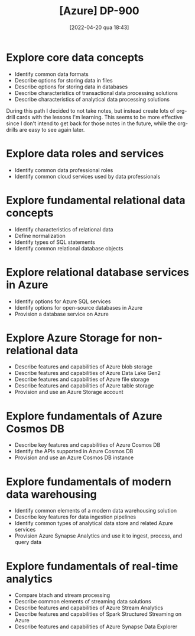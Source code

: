 :PROPERTIES:
:ID:       b6ad175a-2e72-4423-9274-58c423f3cf3b
:END:
#+title: [Azure] DP-900
#+date: [2022-04-20 qua 18:43]

* Explore core data concepts

  + Identify common data formats
  + Describe options for storing data in files
  + Describe options for storing data in databases
  + Describe characteristics of transactional data processing solutions
  + Describe characteristics of analytical data processing solutions

  During this path I decided to not take notes, but instead create lots of
  org-drill cards with the lessons I'm learning. This seems to be more effective
  since I don't intend to get back for those notes in the future, while the
  org-drills are easy to see again later.

* Explore data roles and services

  + Identify common data professional roles
  + Identify common cloud services used by data professionals

* Explore fundamental relational data concepts

  + Identify characteristics of relational data
  + Define normalization
  + Identify types of SQL statements
  + Identify common relational database objects

* Explore relational database services in Azure

  + Identify options for Azure SQL services
  + Identify options for open-source databases in Azure
  + Provision a database service on Azure

* Explore Azure Storage for non-relational data

  + Describe features and capabilities of Azure blob storage
  + Describe features and capabilities of Azure Data Lake Gen2
  + Describe features and capabilities of Azure file storage
  + Describe features and capabilities of Azure table storage
  + Provision and use an Azure Storage account

* Explore fundamentals of Azure Cosmos DB

  + Describe key features and capabilities of Azure Cosmos DB
  + Identify the APIs supported in Azure Cosmos DB
  + Provision and use an Azure Cosmos DB instance
 
* Explore fundamentals of modern data warehousing

  + Identify common elements of a modern data warehousing solution
  + Describe key features for data ingestion pipelines
  + Identify common types of analytical data store and related Azure
    services
  + Provision Azure Synapse Analytics and use it to ingest, process,
    and query data

* Explore fundamentals of real-time analytics

  + Compare btach and stream processing
  + Describe common elements of streaming data solutions
  + Describe features and capabilities of Azure Stream Analytics
  + Describe features and capabilities of Spark Structured Streaming on Azure
  + Describe features and capabilities of Azure Synapse Data Explorer

